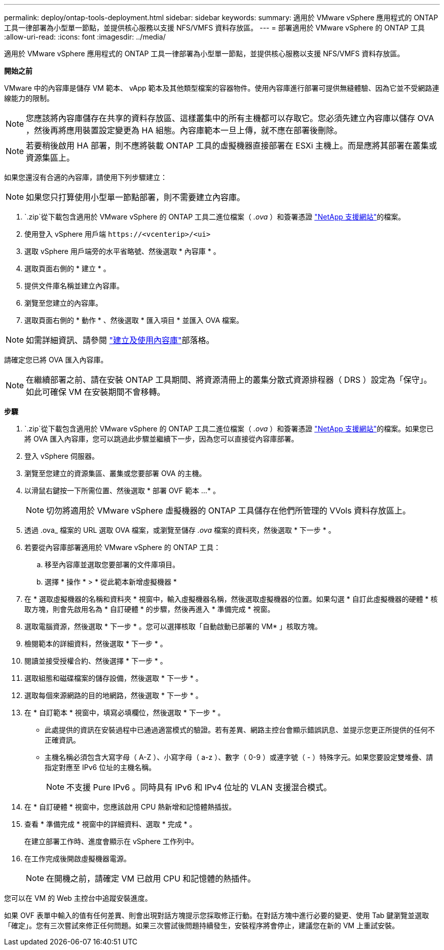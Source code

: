 ---
permalink: deploy/ontap-tools-deployment.html 
sidebar: sidebar 
keywords:  
summary: 適用於 VMware vSphere 應用程式的 ONTAP 工具一律部署為小型單一節點，並提供核心服務以支援 NFS/VMFS 資料存放區。 
---
= 部署適用於 VMware vSphere 的 ONTAP 工具
:allow-uri-read: 
:icons: font
:imagesdir: ../media/


[role="lead"]
適用於 VMware vSphere 應用程式的 ONTAP 工具一律部署為小型單一節點，並提供核心服務以支援 NFS/VMFS 資料存放區。

*開始之前*

VMware 中的內容庫是儲存 VM 範本、 vApp 範本及其他類型檔案的容器物件。使用內容庫進行部署可提供無縫體驗、因為它並不受網路連線能力的限制。


NOTE: 您應該將內容庫儲存在共享的資料存放區、這樣叢集中的所有主機都可以存取它。您必須先建立內容庫以儲存 OVA ，然後再將應用裝置設定變更為 HA 組態。內容庫範本一旦上傳，就不應在部署後刪除。


NOTE: 若要稍後啟用 HA 部署，則不應將裝載 ONTAP 工具的虛擬機器直接部署在 ESXi 主機上。而是應將其部署在叢集或資源集區上。

如果您還沒有合適的內容庫，請使用下列步驟建立：


NOTE: 如果您只打算使用小型單一節點部署，則不需要建立內容庫。

.  `.zip`從下載包含適用於 VMware vSphere 的 ONTAP 工具二進位檔案（ _.ova_ ）和簽署憑證 https://mysupport.netapp.com/site/products/all/details/otv/downloads-tab["NetApp 支援網站"^]的檔案。
. 使用登入 vSphere 用戶端 `\https://<vcenterip>/<ui>`
. 選取 vSphere 用戶端旁的水平省略號、然後選取 * 內容庫 * 。
. 選取頁面右側的 * 建立 * 。
. 提供文件庫名稱並建立內容庫。
. 瀏覽至您建立的內容庫。
. 選取頁面右側的 * 動作 * 、然後選取 * 匯入項目 * 並匯入 OVA 檔案。



NOTE: 如需詳細資訊、請參閱 https://blogs.vmware.com/vsphere/2020/01/creating-and-using-content-library.html["建立及使用內容庫"]部落格。

請確定您已將 OVA 匯入內容庫。


NOTE: 在繼續部署之前、請在安裝 ONTAP 工具期間、將資源清冊上的叢集分散式資源排程器（ DRS ）設定為「保守」。如此可確保 VM 在安裝期間不會移轉。

*步驟*

.  `.zip`從下載包含適用於 VMware vSphere 的 ONTAP 工具二進位檔案（ _.ova_ ）和簽署憑證 https://mysupport.netapp.com/site/products/all/details/otv/downloads-tab["NetApp 支援網站"^]的檔案。如果您已將 OVA 匯入內容庫，您可以跳過此步驟並繼續下一步，因為您可以直接從內容庫部署。
. 登入 vSphere 伺服器。
. 瀏覽至您建立的資源集區、叢集或您要部署 OVA 的主機。
. 以滑鼠右鍵按一下所需位置、然後選取 * 部署 OVF 範本 ...* 。
+

NOTE: 切勿將適用於 VMware vSphere 虛擬機器的 ONTAP 工具儲存在他們所管理的 VVols 資料存放區上。

. 透過 .ova_ 檔案的 URL 選取 OVA 檔案，或瀏覽至儲存 _.ova_ 檔案的資料夾，然後選取 * 下一步 * 。
. 若要從內容庫部署適用於 VMware vSphere 的 ONTAP 工具：
+
.. 移至內容庫並選取您要部署的文件庫項目。
.. 選擇 * 操作 * > * 從此範本新增虛擬機器 *


. 在 * 選取虛擬機器的名稱和資料夾 * 視窗中，輸入虛擬機器名稱，然後選取虛擬機器的位置。如果勾選 * 自訂此虛擬機器的硬體 * 核取方塊，則會先啟用名為 * 自訂硬體 * 的步驟，然後再進入 * 準備完成 * 視窗。
. 選取電腦資源，然後選取 * 下一步 * 。您可以選擇核取「自動啟動已部署的 VM* 」核取方塊。
. 檢閱範本的詳細資料，然後選取 * 下一步 * 。
. 閱讀並接受授權合約、然後選擇 * 下一步 * 。
. 選取組態和磁碟檔案的儲存設備，然後選取 * 下一步 * 。
. 選取每個來源網路的目的地網路，然後選取 * 下一步 * 。
. 在 * 自訂範本 * 視窗中，填寫必填欄位，然後選取 * 下一步 * 。
+
** 此處提供的資訊在安裝過程中已通過適當模式的驗證。若有差異、網路主控台會顯示錯誤訊息、並提示您更正所提供的任何不正確資訊。
** 主機名稱必須包含大寫字母（ A-Z ）、小寫字母（ a-z ）、數字（ 0-9 ）或連字號（ - ）特殊字元。如果您要設定雙堆疊、請指定對應至 IPv6 位址的主機名稱。
+

NOTE: 不支援 Pure IPv6 。同時具有 IPv6 和 IPv4 位址的 VLAN 支援混合模式。



. 在 * 自訂硬體 * 視窗中，您應該啟用 CPU 熱新增和記憶體熱插拔。
. 查看 * 準備完成 * 視窗中的詳細資料、選取 * 完成 * 。
+
在建立部署工作時、進度會顯示在 vSphere 工作列中。

. 在工作完成後開啟虛擬機器電源。
+

NOTE: 在開機之前，請確定 VM 已啟用 CPU 和記憶體的熱插件。



您可以在 VM 的 Web 主控台中追蹤安裝進度。

如果 OVF 表單中輸入的值有任何差異、則會出現對話方塊提示您採取修正行動。在對話方塊中進行必要的變更、使用 Tab 鍵瀏覽並選取「確定」。您有三次嘗試來修正任何問題。如果三次嘗試後問題持續發生，安裝程序將會停止，建議您在新的 VM 上重試安裝。
